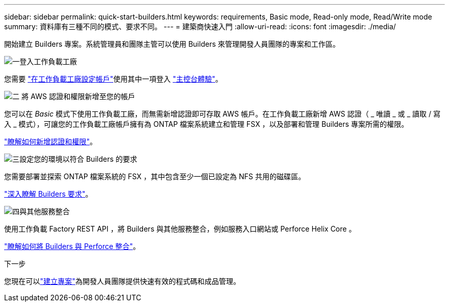 ---
sidebar: sidebar 
permalink: quick-start-builders.html 
keywords: requirements, Basic mode, Read-only mode, Read/Write mode 
summary: 資料庫有三種不同的模式、要求不同。 
---
= 建築商快速入門
:allow-uri-read: 
:icons: font
:imagesdir: ./media/


[role="lead"]
開始建立 Builders 專案。系統管理員和團隊主管可以使用 Builders 來管理開發人員團隊的專案和工作區。

.image:https://raw.githubusercontent.com/NetAppDocs/common/main/media/number-1.png["一"]登入工作負載工廠
[role="quick-margin-para"]
您需要 https://docs.netapp.com/us-en/workload-setup-admin/sign-up-saas.html["在工作負載工廠設定帳戶"^]使用其中一項登入 https://docs.netapp.com/us-en/workload-setup-admin/console-experiences.html["主控台體驗"^]。

.image:https://raw.githubusercontent.com/NetAppDocs/common/main/media/number-2.png["二"] 將 AWS 認證和權限新增至您的帳戶
[role="quick-margin-para"]
您可以在 _Basic_ 模式下使用工作負載工廠，而無需新增認證即可存取 AWS 帳戶。在工作負載工廠新增 AWS 認證（ _ 唯讀 _ 或 _ 讀取 / 寫入 _ 模式），可讓您的工作負載工廠帳戶擁有為 ONTAP 檔案系統建立和管理 FSX ，以及部署和管理 Builders 專案所需的權限。

[role="quick-margin-para"]
https://docs.netapp.com/us-en/workload-setup-admin/add-credentials.html["瞭解如何新增認證和權限"^]。

.image:https://raw.githubusercontent.com/NetAppDocs/common/main/media/number-3.png["三"]設定您的環境以符合 Builders 的要求
[role="quick-margin-para"]
您需要部署並探索 ONTAP 檔案系統的 FSX ，其中包含至少一個已設定為 NFS 共用的磁碟區。

[role="quick-margin-para"]
link:requirements-builders.html["深入瞭解 Builders 要求"^]。

.image:https://raw.githubusercontent.com/NetAppDocs/common/main/media/number-4.png["四"]與其他服務整合
[role="quick-margin-para"]
使用工作負載 Factory REST API ，將 Builders 與其他服務整合，例如服務入口網站或 Perforce Helix Core 。

[role="quick-margin-para"]
link:integrate-perforce.html["瞭解如何將 Builders 與 Perforce 整合"^]。

.下一步
您現在可以link:manage-projects.html["建立專案"]為開發人員團隊提供快速有效的程式碼和成品管理。
